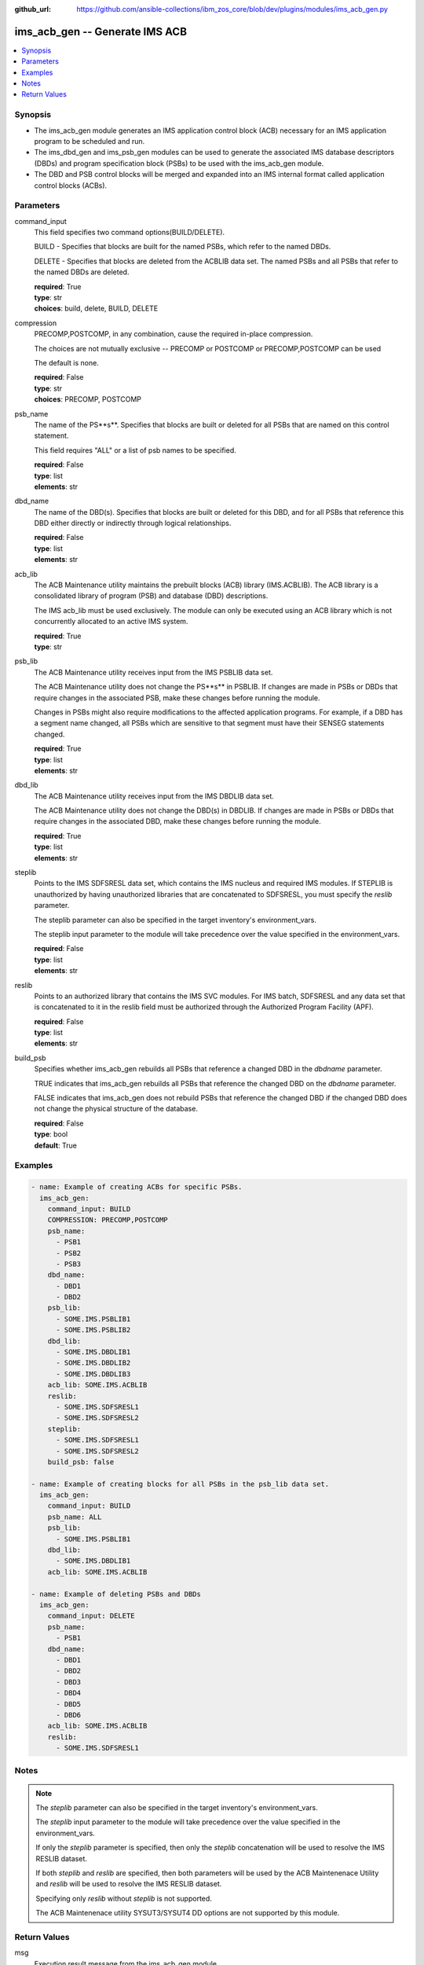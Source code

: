 
:github_url: https://github.com/ansible-collections/ibm_zos_core/blob/dev/plugins/modules/ims_acb_gen.py

.. _ims_acb_gen_module:


ims_acb_gen -- Generate IMS ACB
===============================



.. contents::
   :local:
   :depth: 1


Synopsis
--------
- The ims_acb_gen module generates an IMS application control block (ACB) necessary for an IMS application program to be scheduled and run.
- The ims_dbd_gen and ims_psb_gen modules can be used to generate the associated IMS database descriptors (DBDs) and program specification block (PSBs) to be used with the ims_acb_gen module.
- The DBD and PSB control blocks will be merged and expanded into an IMS internal format called application control blocks (ACBs).





Parameters
----------


command_input
  This field specifies two command options(BUILD/DELETE).

  BUILD - Specifies that blocks are built for the named PSBs, which refer to the named DBDs.

  DELETE - Specifies that blocks are deleted from the ACBLIB data set. The named PSBs and all PSBs that refer to the named DBDs are deleted.

  | **required**: True
  | **type**: str
  | **choices**: build, delete, BUILD, DELETE


compression
  PRECOMP,POSTCOMP, in any combination, cause the required in-place compression.

  The choices are not mutually exclusive -- PRECOMP or POSTCOMP or PRECOMP,POSTCOMP can be used

  The default is none.

  | **required**: False
  | **type**: str
  | **choices**: PRECOMP, POSTCOMP


psb_name
  The name of the PS**s**. Specifies that blocks are built or deleted for all PSBs that are named on this control statement.

  This field requires "ALL" or a list of psb names to be specified.

  | **required**: False
  | **type**: list
  | **elements**: str


dbd_name
  The name of the DBD(s). Specifies that blocks are built or deleted for this DBD, and for all PSBs that reference this DBD either directly or indirectly through logical relationships.

  | **required**: False
  | **type**: list
  | **elements**: str


acb_lib
  The ACB Maintenance utility maintains the prebuilt blocks (ACB) library (IMS.ACBLIB). The ACB library is a consolidated library of program (PSB) and database (DBD) descriptions.

  The IMS acb_lib must be used exclusively. The module can only be executed using an ACB library which is not concurrently allocated to an active IMS system.

  | **required**: True
  | **type**: str


psb_lib
  The ACB Maintenance utility receives input from the IMS PSBLIB data set.

  The ACB Maintenance utility does not change the PS**s** in PSBLIB. If changes are made in PSBs or DBDs that require changes in the associated PSB, make these changes before running the module.

  Changes in PSBs might also require modifications to the affected application programs. For example, if a DBD has a segment name changed, all PSBs which are sensitive to that segment must have their SENSEG statements changed.

  | **required**: True
  | **type**: list
  | **elements**: str


dbd_lib
  The ACB Maintenance utility receives input from the IMS DBDLIB data set.

  The ACB Maintenance utility does not change the DBD(s) in DBDLIB. If changes are made in PSBs or DBDs that require changes in the associated DBD, make these changes before running the module.

  | **required**: True
  | **type**: list
  | **elements**: str


steplib
  Points to the IMS SDFSRESL data set, which contains the IMS nucleus and required IMS modules. If STEPLIB is unauthorized by having unauthorized libraries that are concatenated to SDFSRESL, you must specify the *reslib* parameter.

  The steplib parameter can also be specified in the target inventory's environment_vars.

  The steplib input parameter to the module will take precedence over the value specified in the environment_vars.

  | **required**: False
  | **type**: list
  | **elements**: str


reslib
  Points to an authorized library that contains the IMS SVC modules. For IMS batch, SDFSRESL and any data set that is concatenated to it in the reslib field must be authorized through the Authorized Program Facility (APF).

  | **required**: False
  | **type**: list
  | **elements**: str


build_psb
  Specifies whether ims_acb_gen rebuilds all PSBs that reference a changed DBD in the *dbdname* parameter.

  TRUE indicates that ims_acb_gen rebuilds all PSBs that reference the changed DBD on the *dbdname* parameter.

  FALSE indicates that ims_acb_gen does not rebuild PSBs that reference the changed DBD if the changed DBD does not change the physical structure of the database.

  | **required**: False
  | **type**: bool
  | **default**: True




Examples
--------

.. code-block:: yaml+jinja

   
   - name: Example of creating ACBs for specific PSBs.
     ims_acb_gen:
       command_input: BUILD
       COMPRESSION: PRECOMP,POSTCOMP
       psb_name:
         - PSB1
         - PSB2
         - PSB3
       dbd_name:
         - DBD1
         - DBD2
       psb_lib:
         - SOME.IMS.PSBLIB1
         - SOME.IMS.PSBLIB2
       dbd_lib:
         - SOME.IMS.DBDLIB1
         - SOME.IMS.DBDLIB2
         - SOME.IMS.DBDLIB3
       acb_lib: SOME.IMS.ACBLIB
       reslib:
         - SOME.IMS.SDFSRESL1
         - SOME.IMS.SDFSRESL2
       steplib:
         - SOME.IMS.SDFSRESL1
         - SOME.IMS.SDFSRESL2
       build_psb: false

   - name: Example of creating blocks for all PSBs in the psb_lib data set.
     ims_acb_gen:
       command_input: BUILD
       psb_name: ALL
       psb_lib:
         - SOME.IMS.PSBLIB1
       dbd_lib:
         - SOME.IMS.DBDLIB1
       acb_lib: SOME.IMS.ACBLIB

   - name: Example of deleting PSBs and DBDs
     ims_acb_gen:
       command_input: DELETE
       psb_name:
         - PSB1
       dbd_name:
         - DBD1
         - DBD2
         - DBD3
         - DBD4
         - DBD5
         - DBD6
       acb_lib: SOME.IMS.ACBLIB
       reslib:
         - SOME.IMS.SDFSRESL1




Notes
-----

.. note::
   The *steplib* parameter can also be specified in the target inventory's environment_vars.

   The *steplib* input parameter to the module will take precedence over the value specified in the environment_vars.

   If only the *steplib* parameter is specified, then only the *steplib* concatenation will be used to resolve the IMS RESLIB dataset.

   If both *steplib* and *reslib* are specified, then both parameters will be used by the ACB Maintenenace Utility and *reslib* will be used to resolve the IMS RESLIB dataset.

   Specifying only *reslib* without *steplib* is not supported.

   The ACB Maintenenace utility SYSUT3/SYSUT4 DD options are not supported by this module.







Return Values
-------------


msg
  Execution result message from the ims_acb_gen module.

  | **returned**: always
  | **type**: str
  | **sample**: ACBGEN execution is successful.

content
  The response from the execution of the ACB Maintenance Utility.

  | **returned**: always
  | **type**: list

rc
  The resulting return code from the ACB Maintenance Utility.

  | **returned**: always
  | **type**: str
  | **sample**: 0

changed
  Indicates if any changes were made during module execution.

  True is always returned unless a module or failure has occurred.

  | **returned**: always
  | **type**: bool

debug
  additional messages returned from ZOAU.

  For more information, refer to the `ZOAU messages documentation <https://www.ibm.com/support/knowledgecenter/en/SSKFYE_1.0.0/bgy.html>`_

  | **returned**: always
  | **type**: str

